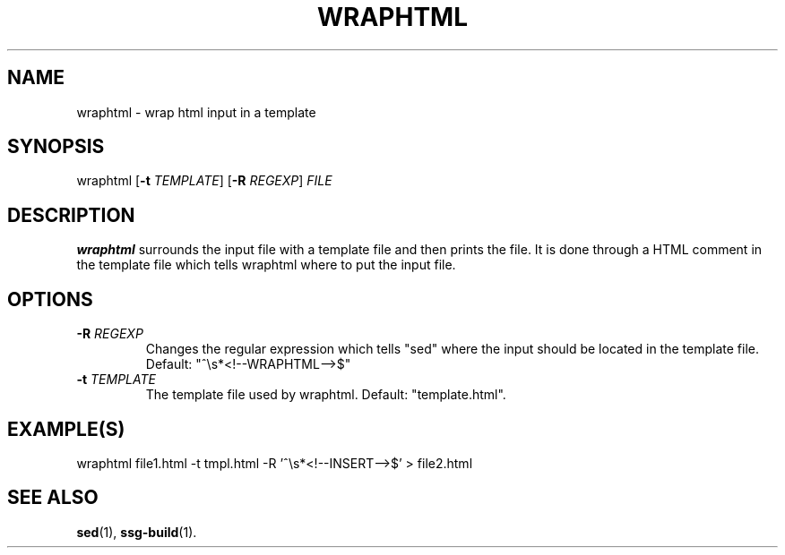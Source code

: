 .TH WRAPHTML 1 2021-07-05

.SH NAME
wraphtml \- wrap html input in a template

.SH SYNOPSIS
wraphtml
[\fB\-t\fR \fITEMPLATE\fR]
[\fB\-R\fR \fIREGEXP\fR]
\fIFILE\fR

.SH DESCRIPTION
\fBwraphtml\fR surrounds the input file with a template file and then prints
the file. It is done through a HTML comment in the template file which tells
wraphtml where to put the input file.

.SH OPTIONS

.TP
.BI "\-R" " \fIREGEXP\fR"
Changes the regular expression which tells "sed" where the input should be
located in the template file. Default: "^\\s*<!--WRAPHTML-->$"

.TP
.BI "\-t" " \fITEMPLATE\fR"
The template file used by wraphtml. Default: "template.html".

.SH EXAMPLE(S)
.EX
wraphtml file1.html -t tmpl.html -R '^\\s*<!--INSERT-->$' > file2.html
.EE

.SH SEE ALSO
\fBsed\fR(1),
\fBssg-build\fR(1).
